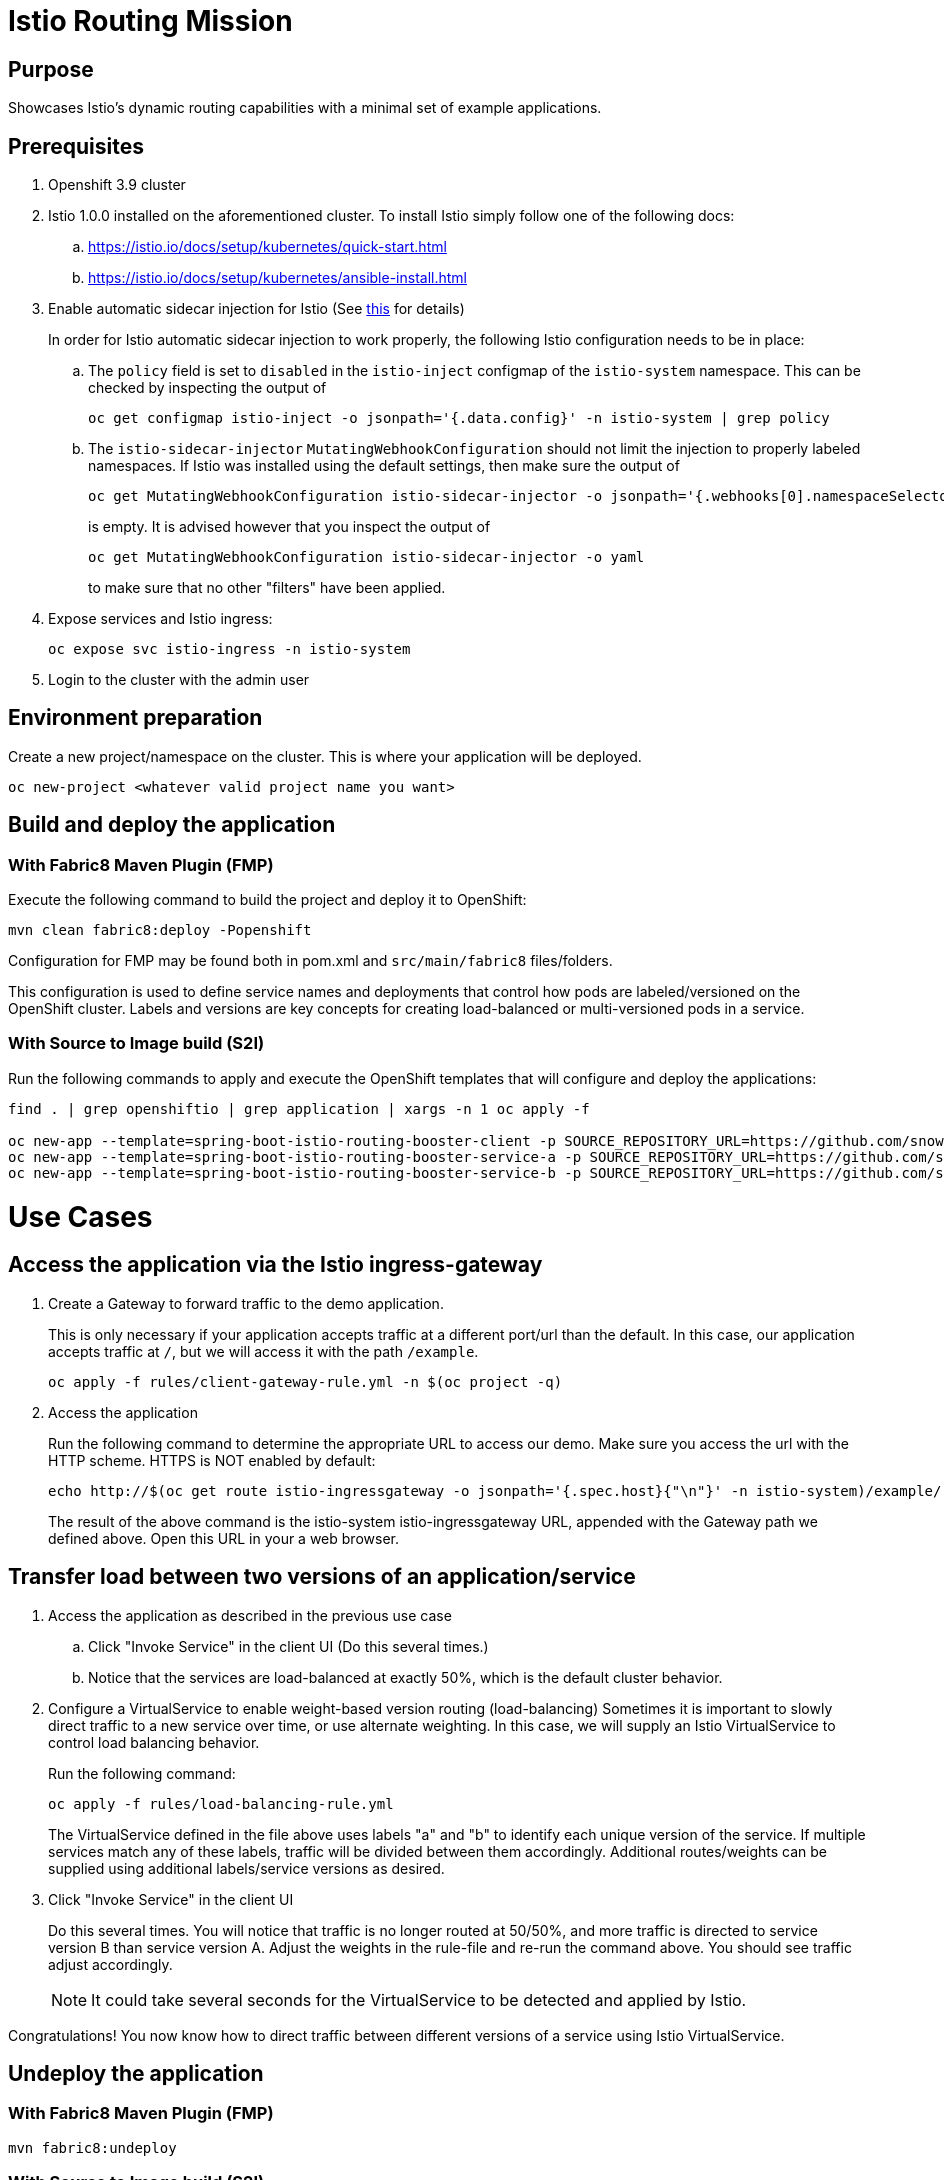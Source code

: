 = Istio Routing Mission

== Purpose
Showcases Istio's dynamic routing capabilities with a minimal set of example applications.

== Prerequisites
. Openshift 3.9 cluster
. Istio 1.0.0 installed on the aforementioned cluster. To install Istio simply follow one of the following docs:
.. https://istio.io/docs/setup/kubernetes/quick-start.html
.. https://istio.io/docs/setup/kubernetes/ansible-install.html
. Enable automatic sidecar injection for Istio (See https://istio.io/docs/setup/kubernetes/sidecar-injection.html[this] for details)
+
In order for Istio automatic sidecar injection to work properly, the following Istio configuration needs to be in place:
+
.. The `policy` field is set to `disabled` in the `istio-inject` configmap  of the `istio-system` namespace.
   This can be checked by inspecting the output of

   oc get configmap istio-inject -o jsonpath='{.data.config}' -n istio-system | grep policy

.. The `istio-sidecar-injector` `MutatingWebhookConfiguration` should not limit the injection to properly labeled namespaces.
   If Istio was installed using the default settings, then make sure the output of

   oc get MutatingWebhookConfiguration istio-sidecar-injector -o jsonpath='{.webhooks[0].namespaceSelector}' -n istio-system
+
is empty. It is advised however that you inspect the output of

   oc get MutatingWebhookConfiguration istio-sidecar-injector -o yaml
+
to make sure that no other "filters" have been applied.

. Expose services and Istio ingress:
+
```
oc expose svc istio-ingress -n istio-system
```
. Login to the cluster with the admin user

== Environment preparation

Create a new project/namespace on the cluster. This is where your application will be deployed.

```bash
oc new-project <whatever valid project name you want>
```

== Build and deploy the application

=== With Fabric8 Maven Plugin (FMP)
Execute the following command to build the project and deploy it to OpenShift:
```bash
mvn clean fabric8:deploy -Popenshift
```
Configuration for FMP may be found both in pom.xml and `src/main/fabric8` files/folders.

This configuration is used to define service names and deployments that control how pods are labeled/versioned on the OpenShift cluster. Labels and versions are key concepts for creating load-balanced or multi-versioned pods in a service.


=== With Source to Image build (S2I)
Run the following commands to apply and execute the OpenShift templates that will configure and deploy the applications:
```bash
find . | grep openshiftio | grep application | xargs -n 1 oc apply -f

oc new-app --template=spring-boot-istio-routing-booster-client -p SOURCE_REPOSITORY_URL=https://github.com/snowdrop/spring-boot-istio-routing-booster -p SOURCE_REPOSITORY_REF=master -p SOURCE_REPOSITORY_DIR=spring-boot-istio-routing-client
oc new-app --template=spring-boot-istio-routing-booster-service-a -p SOURCE_REPOSITORY_URL=https://github.com/snowdrop/spring-boot-istio-routing-booster -p SOURCE_REPOSITORY_REF=master -p SOURCE_REPOSITORY_DIR=spring-boot-istio-routing-service-a
oc new-app --template=spring-boot-istio-routing-booster-service-b -p SOURCE_REPOSITORY_URL=https://github.com/snowdrop/spring-boot-istio-routing-booster -p SOURCE_REPOSITORY_REF=master -p SOURCE_REPOSITORY_DIR=spring-boot-istio-routing-service-b
```

= Use Cases
== Access the application via the Istio ingress-gateway

. Create a Gateway to forward traffic to the demo application.
+
This is only necessary if your application accepts traffic at a different port/url than the default. In this case, our application accepts traffic at `/`, but we will access it with the path `/example`.
+
```bash
oc apply -f rules/client-gateway-rule.yml -n $(oc project -q)
```

. Access the application
+
Run the following command to determine the appropriate URL to access our demo. Make sure you access the url with the HTTP scheme. HTTPS is NOT enabled by default:
+
```bash
echo http://$(oc get route istio-ingressgateway -o jsonpath='{.spec.host}{"\n"}' -n istio-system)/example/
```
+
The result of the above command is the istio-system istio-ingressgateway URL, appended with the Gateway path we defined above. Open this URL in your a web browser.

== Transfer load between two versions of an application/service

. Access the application as described in the previous use case
.. Click "Invoke Service" in the client UI (Do this several times.)
.. Notice that the services are load-balanced at exactly 50%, which is the default cluster behavior.

. Configure a VirtualService to enable weight-based version routing (load-balancing)
Sometimes it is important to slowly direct traffic to a new service over time, or use alternate weighting. In this case, we will supply an Istio VirtualService to control load balancing behavior.
+
Run the following command:
+
```bash
oc apply -f rules/load-balancing-rule.yml
```
+
The VirtualService defined in the file above uses labels "a" and "b" to identify each unique version of the service. If multiple services match any of these labels, traffic will be divided between them accordingly. Additional routes/weights can be supplied using additional labels/service versions as desired.
. Click "Invoke Service" in the client UI
+
Do this several times. You will notice that traffic is no longer routed at 50/50%, and more traffic is directed to service version B than service version A. Adjust the weights in the rule-file and re-run the command above. You should see traffic adjust accordingly.
+
NOTE: It could take several seconds for the VirtualService to be detected and applied by Istio.

Congratulations! You now know how to direct traffic between different versions of a service using Istio VirtualService.

== Undeploy the application

=== With Fabric8 Maven Plugin (FMP)
```bash
mvn fabric8:undeploy
```

=== With Source to Image build (S2I)
```bash
oc delete all --all
oc delete ingress --all
find . | grep openshiftio | grep application | xargs -n 1 oc delete -f
```

=== Remove the namespace
This will delete the project from the OpenShift cluster
```bash
oc delete project <your project name>
```


== Integration tests

To run integration tests, create a new namespace and run maven job
```bash
oc new-project <project-name>
mvn clean verify -Popenshift,openshift-it
```

